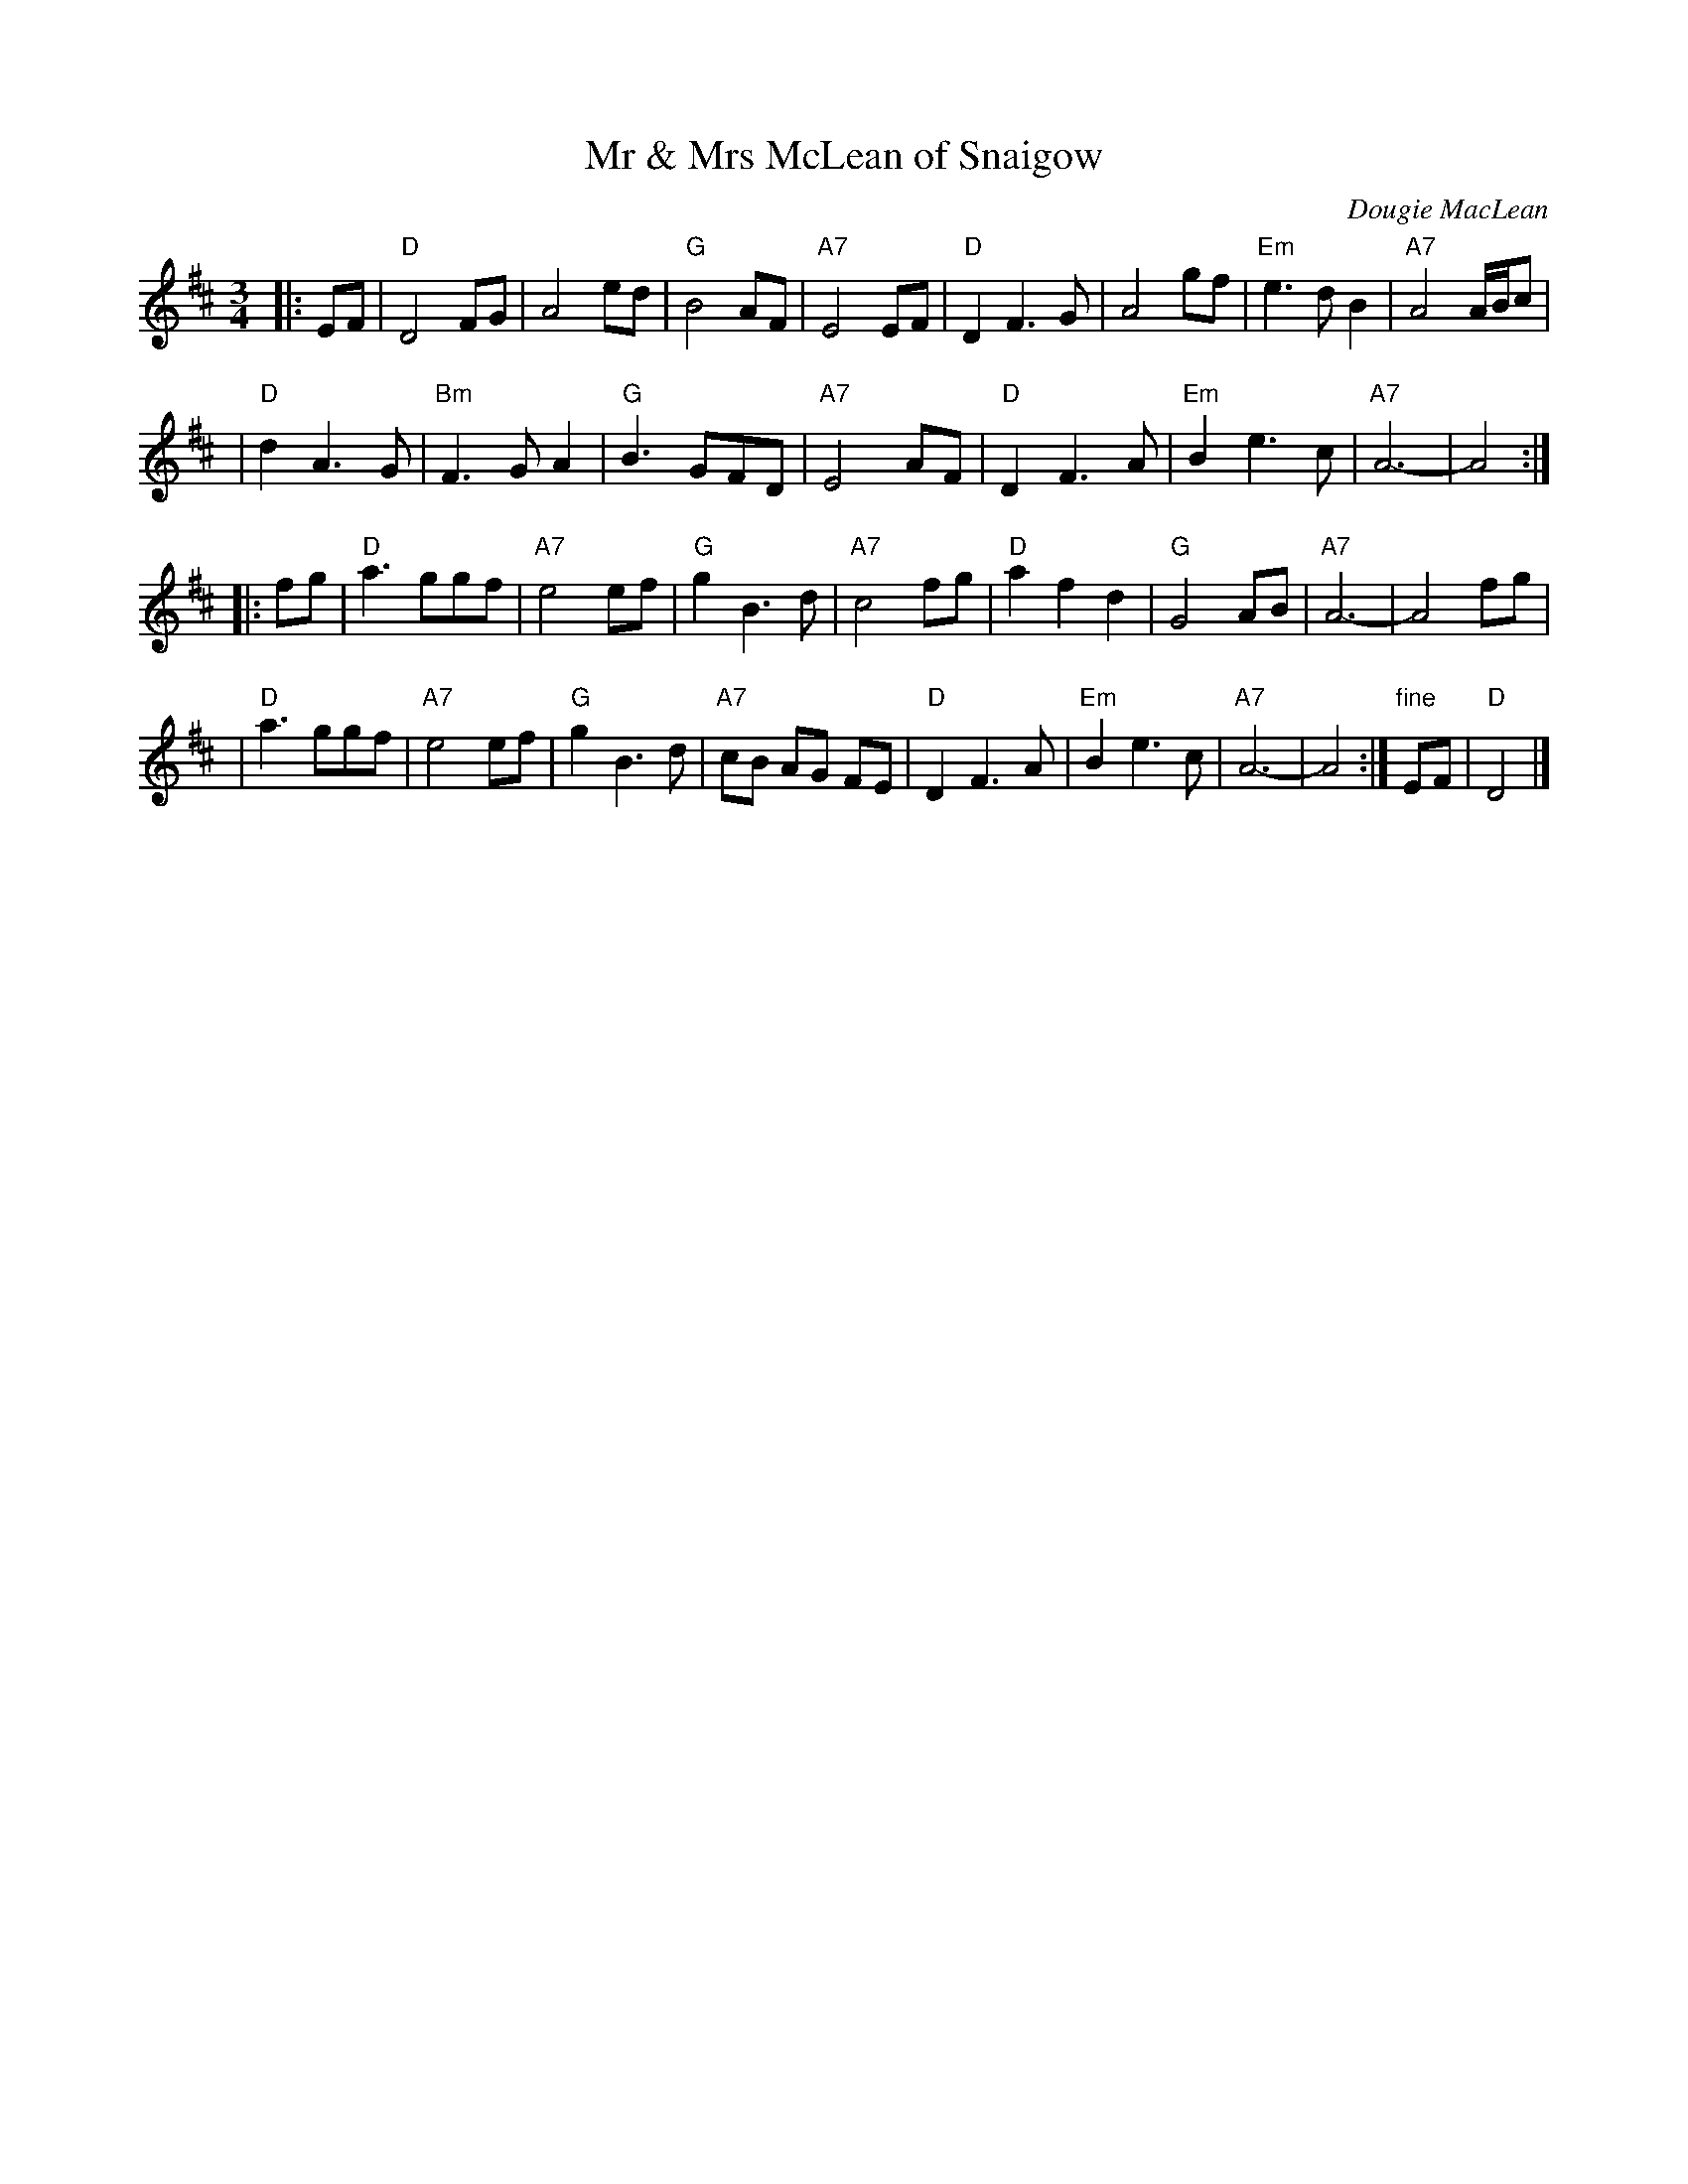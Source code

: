 X: 1
T: Mr & Mrs McLean of Snaigow
C: Dougie MacLean
R: waltz, air
Z: 1997 by John Chambers <jc:trillian.mit.edu>
N: Identical version (except for the repeats) in Concord Slow Scottish collection [2021-5-22]
M: 3/4
L: 1/8
K: D
|: EF \
| "D"D4 FG | A4 ed | "G"B4 AF | "A7"E4 EF \
| "D"D2 F3 G | A4 gf | "Em"e3 d B2 | "A7"A4 A/B/c |
| "D"d2 A3 G | "Bm"F3 G A2 | "G"B3 GFD | "A7"E4 AF \
| "D"D2 F3 A | "Em"B2 e3 c | "A7"A6- | A4 :|
|: fg \
| "D"a3 ggf | "A7"e4 ef | "G"g2 B3 d | "A7"c4 fg \
| "D"a2 f2 d2 | "G"G4 AB | "A7"A6- | A4 fg |
| "D"a3 ggf | "A7"e4 ef | "G"g2 B3 d | "A7"cB AG FE \
| "D"D2 F3 A | "Em"B2 e3 c | "A7"A6- | A4 :| "fine"EF | "D"D4 |]
